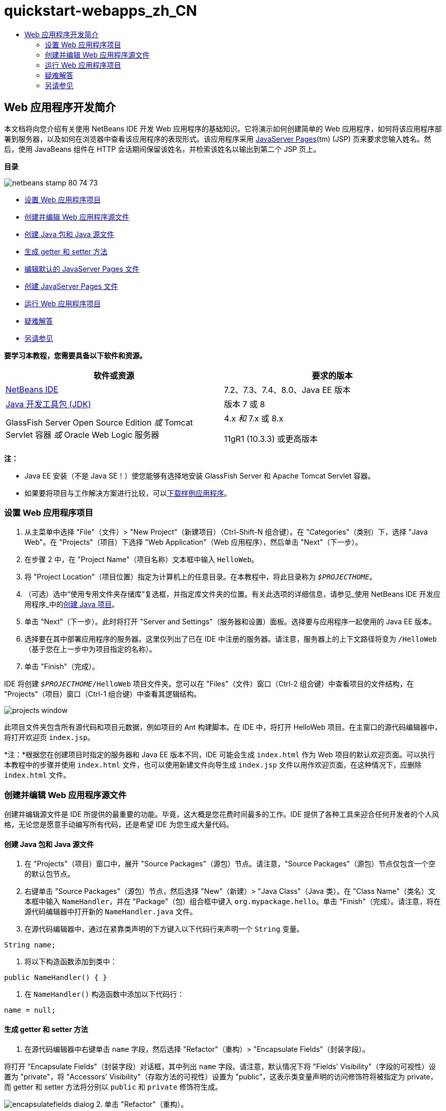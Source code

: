 // 
//     Licensed to the Apache Software Foundation (ASF) under one
//     or more contributor license agreements.  See the NOTICE file
//     distributed with this work for additional information
//     regarding copyright ownership.  The ASF licenses this file
//     to you under the Apache License, Version 2.0 (the
//     "License"); you may not use this file except in compliance
//     with the License.  You may obtain a copy of the License at
// 
//       http://www.apache.org/licenses/LICENSE-2.0
// 
//     Unless required by applicable law or agreed to in writing,
//     software distributed under the License is distributed on an
//     "AS IS" BASIS, WITHOUT WARRANTIES OR CONDITIONS OF ANY
//     KIND, either express or implied.  See the License for the
//     specific language governing permissions and limitations
//     under the License.
//

= quickstart-webapps_zh_CN
:jbake-type: page
:jbake-tags: old-site, needs-review
:jbake-status: published
:keywords: Apache NetBeans  quickstart-webapps_zh_CN
:description: Apache NetBeans  quickstart-webapps_zh_CN
:toc: left
:toc-title:

== Web 应用程序开发简介

本文档将向您介绍有关使用 NetBeans IDE 开发 Web 应用程序的基础知识。它将演示如何创建简单的 Web 应用程序，如何将该应用程序部署到服务器，以及如何在浏览器中查看该应用程序的表现形式。该应用程序采用 link:http://www.oracle.com/technetwork/java/javaee/jsp/index.html[JavaServer Pages](tm) (JSP) 页来要求您输入姓名。然后，使用 JavaBeans 组件在 HTTP 会话期间保留该姓名，并检索该姓名以输出到第二个 JSP 页上。

*目录*

image:netbeans-stamp-80-74-73.png[title="此页上的内容适用于 NetBeans IDE 7.2、7.3、7.4 和 8.0"]

* link:#setting[设置 Web 应用程序项目]
* link:#creating[创建并编辑 Web 应用程序源文件]
* link:#creatingJava[创建 Java 包和 Java 源文件]
* link:#generating[生成 getter 和 setter 方法]
* link:#editing[编辑默认的 JavaServer Pages 文件]
* link:#creatingJSP[创建 JavaServer Pages 文件]
* link:#building[运行 Web 应用程序项目]
* link:#trouble[疑难解答]
* link:#seeAlso[另请参见]

*要学习本教程，您需要具备以下软件和资源。*

|===
|软件或资源 |要求的版本 

|link:https://netbeans.org/downloads/index.html[NetBeans IDE] |7.2、7.3、7.4、8.0、Java EE 版本 

|link:http://www.oracle.com/technetwork/java/javase/downloads/index.html[Java 开发工具包 (JDK)] |版本 7 或 8 

|GlassFish Server Open Source Edition
_或_
Tomcat Servlet 容器
_或_
Oracle Web Logic 服务器 |4.x
_和_
7.x 或 8.x

11gR1 (10.3.3) 或更高版本 
|===

*注：*

* Java EE 安装（不是 Java SE！）使您能够有选择地安装 GlassFish Server 和 Apache Tomcat Servlet 容器。
* 如果要将项目与工作解决方案进行比较，可以link:https://netbeans.org/projects/samples/downloads/download/Samples/Java%20Web/HelloWebEE6.zip[下载样例应用程序]。

=== 设置 Web 应用程序项目

1. 从主菜单中选择 "File"（文件）> "New Project"（新建项目）（Ctrl-Shift-N 组合键）。在 "Categories"（类别）下，选择 "Java Web"。在 "Projects"（项目）下选择 "Web Application"（Web 应用程序），然后单击 "Next"（下一步）。
2. 在步骤 2 中，在 "Project Name"（项目名称）文本框中输入 `HelloWeb`。
3. 将 "Project Location"（项目位置）指定为计算机上的任意目录。在本教程中，将此目录称为 `_$PROJECTHOME_`。
4. （可选）选中“使用专用文件夹存储库”复选框，并指定库文件夹的位置。有关此选项的详细信息，请参见_使用 NetBeans IDE 开发应用程序_中的link:http://www.oracle.com/pls/topic/lookup?ctx=nb8000&id=NBDAG366[创建 Java 项目]。
5. 单击 "Next"（下一步）。此时将打开 "Server and Settings"（服务器和设置）面板。选择要与应用程序一起使用的 Java EE 版本。
6. 选择要在其中部署应用程序的服务器。这里仅列出了已在 IDE 中注册的服务器。请注意，服务器上的上下文路径将变为 `/HelloWeb`（基于您在上一步中为项目指定的名称）。
7. 单击 "Finish"（完成）。

IDE 将创建 `_$PROJECTHOME_/HelloWeb` 项目文件夹。您可以在 "Files"（文件）窗口（Ctrl-2 组合键）中查看项目的文件结构，在 "Projects"（项目）窗口（Ctrl-1 组合键）中查看其逻辑结构。

image:projects-window.png[]

此项目文件夹包含所有源代码和项目元数据，例如项目的 Ant 构建脚本。在 IDE 中，将打开 HelloWeb 项目。在主窗口的源代码编辑器中，将打开欢迎页 `index.jsp`。

*注：*根据您在创建项目时指定的服务器和 Java EE 版本不同，IDE 可能会生成 `index.html` 作为 Web 项目的默认欢迎页面。可以执行本教程中的步骤并使用 `index.html` 文件，也可以使用新建文件向导生成 `index.jsp` 文件以用作欢迎页面，在这种情况下，应删除 `index.html` 文件。

=== 创建并编辑 Web 应用程序源文件

创建并编辑源文件是 IDE 所提供的最重要的功能。毕竟，这大概是您花费时间最多的工作。IDE 提供了各种工具来迎合任何开发者的个人风格，无论您是愿意手动编写所有代码，还是希望 IDE 为您生成大量代码。

==== 创建 Java 包和 Java 源文件

1. 在 "Projects"（项目）窗口中，展开 "Source Packages"（源包）节点。请注意，"Source Packages"（源包）节点仅包含一个空的默认包节点。
2. 右键单击 "Source Packages"（源包）节点，然后选择 "New"（新建）> "Java Class"（Java 类）。在 "Class Name"（类名）文本框中输入 `NameHandler`，并在 "Package"（包）组合框中键入 `org.mypackage.hello`。单击 "Finish"（完成）。请注意，将在源代码编辑器中打开新的 `NameHandler.java` 文件。
3. 在源代码编辑器中，通过在紧靠类声明的下方键入以下代码行来声明一个 `String` 变量。
[source,java]
----

String name;
----
4. 将以下构造函数添加到类中：
[source,java]
----

public NameHandler() { }
----
5. 在 `NameHandler()` 构造函数中添加以下代码行：
[source,java]
----

name = null;
----

==== 生成 getter 和 setter 方法

1. 在源代码编辑器中右键单击 `name` 字段，然后选择 "Refactor"（重构）> "Encapsulate Fields"（封装字段）。

将打开 "Encapsulate Fields"（封装字段）对话框，其中列出 `name` 字段。请注意，默认情况下将 "Fields' Visibility"（字段的可视性）设置为 "private"，将 "Accessors' Visibility"（存取方法的可视性）设置为 "public"，这表示类变量声明的访问修饰符将被指定为 private，而 getter 和 setter 方法将分别以 `public` 和 `private` 修饰符生成。

image:encapsulatefields-dialog.png[]
2. 单击 "Refactor"（重构）。

将为 `name` 字段生成 getter 和 setter 方法。类变量的修饰符将被设置为 `private`，而 getter 和 setter 方法将以 public 修饰符生成。Java 类现在应该与以下代码类似。

[source,java]
----

package org.mypackage.hello;

/**
 *
 * @author nbuser
 */

public class NameHandler {

    private String name;

    /** Creates a new instance of NameHandler */
    public NameHandler() {
       name = null;
    }

    public String getName() {
       return name;
    }

    public void setName(String name) {
       this.name = name;
    }

}
----

==== 编辑默认的 JavaServer Pages 文件

1. 通过单击在源代码编辑器顶部显示的 `index.jsp` 文件标签以重新选中该文件。
2. 
在位于源代码编辑器右侧的 "Palette"（组件面板）（Ctrl-Shift-8 组合键）中，展开 "HTML Forms"（HTML 窗体），然后将一个窗体项拖至源代码编辑器中 `<h1>` 标记后的某个位置。

此时将显示 "Insert Form"（插入窗体）对话框。

3. 请指定以下值：
* *Action（操作）：*response.jsp
* *Method（方法）：*GET
* *Name（名称）：*Name Input Form

单击 "OK"（确定）。将在 `index.jsp` 文件中添加一个 HTML 窗体。

image:input-form.png[]
4. 将一个 "Text Input"（文本输入）项拖至紧靠 `</form>` 标记前面的位置，然后指定以下值：
* *Name（名称）：*name
* *Type（类型）：*text
单击 "OK"（确定）。将在 `<form>` 标记之间添加一个 HTML `<input>` 标记。从此标记中删除 `value` 属性。
5. 将一个按钮项拖至紧靠 `</form>` 标记前面的位置。请指定以下值：
* *Label（标签）：*OK
* *Type（类型）：*submit
单击 "OK"（确定）。将在 `<form>` 标记之间添加一个 HTML 按钮。
6. 在紧靠第一个 `<input>` 标记前面的位置键入 `Enter your name:`，然后将 `<h1>` 标记之间的默认 `Hello World!` 文本更改为 `Entry Form`。
7. 在源代码编辑器中单击鼠标右键，然后选择 "Format"（格式化代码）（Alt-Shift-F 组合键）以整理代码的格式。`index.jsp` 文件现在应该与以下代码类似：
[source,xml]
----

<html>
    <head>
        <meta http-equiv="Content-Type" content="text/html; charset=UTF-8">
        <title>JSP Page</title>
    </head>
    <body>
        <h1>Entry Form</h1>

        <form name="Name Input Form" action="response.jsp">
            Enter your name:
            <input type="text" name="name" />
            <input type="submit" value="OK" />
        </form>
    </body>
</html>
----

==== 创建 JavaServer Pages 文件

1. 在 "Projects"（项目）窗口中，右键单击 "HelloWeb" 项目节点，然后选择 "New"（新建）> "JSP"。此时将打开新建 JSP 文件向导。将文件命名为 `response`，然后单击 "Finish"（完成）。请注意，在 "Projects"（项目）窗口中的 `index.jsp` 下方将显示 `response.jsp` 文件节点，并且会在源代码编辑器中打开新文件。
2. 
在位于源代码编辑器右侧的 "Palette"（组件面板）中，展开 "JSP"，然后将一个使用 Bean 项拖至源代码编辑器中紧靠 `<body>` 标记下方的位置。将打开 "Insert Use Bean"（插入使用 Bean）对话框。指定下图中显示的值。

image:usebean-dialog.png[]
* *ID：*mybean
* *Class（类）：*org.mypackage.hello.NameHandler
* *Scope（范围）：*Session（会话）
单击 "OK"（确定）。请注意，将在 `<body>` 标记的下方添加 `<jsp:useBean>` 标记。
3. 将一个设置 Bean 属性项从 "Palette"（组件面板）拖至紧靠 `<h1>` 标记前面的位置，然后单击 "OK"（确定）。在出现的 `<jsp:setProperty>` 标记中，删除空的 `value` 属性，然后将其编辑为以下代码。如果 IDE 创建了 `value = ""` 属性，请将其删除！否则，它会覆盖传递到 `index.jsp` 中的 `name` 的值。
[source,xml]
----

<jsp:setProperty name="mybean" property="name" />
----

正如

`<jsp:setProperty>` 文档中所述，可以通过各种方法来设置属性值。在本例中，`index.jsp` 页上的用户输入将成为传递至 `request` 对象的名称/值对。当使用 `<jsp:setProperty>` 标记设置属性时，可以根据 `request` 对象中包含的属性名称来指定值。因此，通过将 `property` 设置为 `name`，可以检索由用户输入所指定的值。

4. 更改 <h1> 标记之间的文本，以使其如下所示：
[source,xml]
----

<h1>Hello, !</h1>
----
5. 将一个获取 Bean 属性项从 "Palette"（组件面板）拖放至 `<h1>` 标记之间的逗号后面。在 "Insert Get Bean Property"（插入获取 Bean 属性）对话框中指定以下值：
* *Bean Name（Bean 名称）：*mybean
* *Property Name（属性名称）：*name

单击 "OK"（确定）。请注意，此时将在 `<h1>` 标记之间添加 `<jsp:getProperty>` 标记。

*注：*属性名称区分大小写。"name" 属性在 `response.jsp` 和 `index.jsp` 的输入窗体中必须具有相同的大小写形式。

6. 在源代码编辑器中单击鼠标右键，然后选择 "Format"（格式化代码）（Alt-Shift-F 组合键）以整理代码的格式。`response.jsp` 文件的 `<body>` 标记现在应该与以下代码类似：
[source,xml]
----

<body>
    <jsp:useBean id="mybean" scope="session" class="org.mypackage.hello.NameHandler" />
    <jsp:setProperty name="mybean" property="name" />
    <h1>Hello, <jsp:getProperty name="mybean" property="name" />!</h1>
</body>
----

=== 运行 Web 应用程序项目

IDE 使用 Ant 构建脚本来构建和运行 Web 应用程序。此构建脚本是由 IDE 基于您在新建项目向导中指定的选项以及项目的 "Project Properties"（项目属性）对话框（在 "Projects"（项目）窗口中，右键单击项目节点，然后从出现的菜单中选择 "Properties"（属性））中的选项来构建的。

1. 在 "Projects"（项目）窗口中，右键单击 "HelloWeb" 项目节点，然后选择 "Run"（运行）（F6 键）。在运行 Web 应用程序时，IDE 会执行以下步骤：

* 构建和编译应用程序代码（请参见下面的注释）。可以通过从项目节点上下文菜单中选择 "Build"（构建）或 "Clean and Build"（清理并构建）来单独执行此步骤。
* 启动服务器。
* 将应用程序部署至服务器。可以通过从项目节点上下文菜单中选择 "Deploy"（部署）来单独执行此步骤。
* 在浏览器窗口中显示应用程序。

*注：*默认情况下，将在启用“在保存时编译”功能的情况下创建项目，因此无需先编译代码即可在 IDE 中运行应用程序。

2. IDE 将打开一个输出窗口，其中显示运行应用程序的进度。查看 "Output"（输出）窗口中的 "HelloWeb" 标签。在此标签中，您可以遵循 IDE 执行的所有步骤。如果出现问题，IDE 将在此窗口中显示错误信息。

image:app-output-tab.png[]
3. IDE 会打开一个显示服务器状态的输出窗口。在 "Output"（输出）窗口中查看具有服务器名称的标签。

*重要信息：*如果 GlassFish Server 无法启动，请将其手动启动并再次运行该项目。可以手动启动该服务器，方法是：在 "Services"（服务）窗口中右键单击该服务器节点，然后选择 "Start"（启动）。

服务器输出窗口会提供有关运行 Web 应用程序时所遇到问题的大量信息。服务器的日志也会很有帮助。它们位于服务器的相关域目录中。通过选择 "View"（视图）> "IDE log"（IDE 日志）还可以查看可见的 IDE 日志。

image:gf-output-tab.png[]
4. 
将在默认浏览器中打开 `index.jsp` 页。请注意，在 IDE 显示服务器输出之前，浏览器窗口可能会打开。

image:result1.png[]
5. 
在文本框中输入您的姓名，然后单击 "OK"（确定）。将出现 `response.jsp` 页，并向您显示一条简单的问候语。

image:result2.png[]

=== 疑难解答

_我已经构建并运行了项目。当我单击 `index.jsp` 中的 "OK" 按钮时，会显示一个指示 `response.jsp` 不可用的错误页。_

您是否已查看 IDE "Output"（输出）窗口中的 "project"（项目）标签或 "server"（服务器）标签（Ctrl-4 组合键）？窗口中的错误消息是什么？项目使用的 JDK 是什么？什么服务器？JDK 7 需要 GlassFish 3.x 或 Tomcat 7.x。在 "Projects"（项目）窗口中右键单击项目节点，然后选择 "Properties"（属性）。JDK 位于 "Java Platform"（Java 平台）字段中的 "Libraries"（库）类别中。服务器版本位于 "Run"（运行）类别中。最后，下载link:https://netbeans.org/projects/samples/downloads/download/Samples/Java%20Web/HelloWebEE6.zip[样例项目]并将其与您自己的项目进行比较。

_我已经构建并运行了项目，但没有出现任何名称，只显示 "Hello, !"_

<jsp:setProperty> 标记是否包含 `value = ""` 属性？此属性会覆盖传递到 `index.jsp` 窗体中的值，并将该值替换为一个空字符串。删除 `value` 属性。

_我已经构建并运行了项目，但却得到 "Hello, null!"_

首先，检查 IDE 用于应用程序和服务器的 "Output"（输出）窗口以及服务器日志。服务器是否正在运行？服务器是否已部署？如果服务器正在运行且应用程序已部署，您是否获得 `org.apache.jasper.JasperException: java.lang.NullPointerException`？这通常意味着代码中的值未正确初始化。在本教程中，这意味着在 JSP 文件的属性名称中可能某处存在输入错误。请记得，属性名称区分大小写！

link:/about/contact_form.html?to=3&subject=Feedback:%20Introduction%20to%20Developing%20Web%20Applications[发送有关此教程的反馈意见]


=== 另请参见

“Web 应用程序开发简介”教程到此结束。本文档演示了如何使用 NetBeans IDE 创建简单的 Web 应用程序，如何将该应用程序部署到服务器，以及如何在浏览器中查看该应用程序的表现形式。此外，还说明了如何在应用程序中使用 JavaServer Pages 和 JavaBeans 来收集、保留和输出用户数据。

有关在 NetBeans IDE 中开发 Web 应用程序的更深入的相关信息，请参见以下资源：

* link:quickstart-webapps-struts.html[Struts Web 框架简介]。介绍通过 NetBeans IDE 开发使用 Struts 框架的 Web 应用程序的基础知识。
* link:../../trails/java-ee.html[Java EE 和 Java Web 学习资源]

NOTE: This document was automatically converted to the AsciiDoc format on 2018-03-13, and needs to be reviewed.
